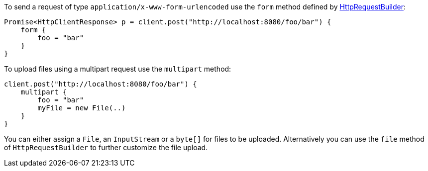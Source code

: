 To send a request of type `application/x-www-form-urlencoded` use the `form` method defined by link:groovydoc/grails/http/client/builder/HttpRequestBuilder.html[HttpRequestBuilder]:

[source,groovy]
Promise<HttpClientResponse> p = client.post("http://localhost:8080/foo/bar") {
    form {
        foo = "bar"
    }
}

To upload files using a multipart request use the `multipart` method:

[source,groovy]
client.post("http://localhost:8080/foo/bar") {
    multipart {
        foo = "bar"
        myFile = new File(..)
    }
}

You can either assign a `File`, an `InputStream` or a `byte[]` for files to be uploaded. Alternatively you can use the `file` method of `HttpRequestBuilder` to further customize the file upload.